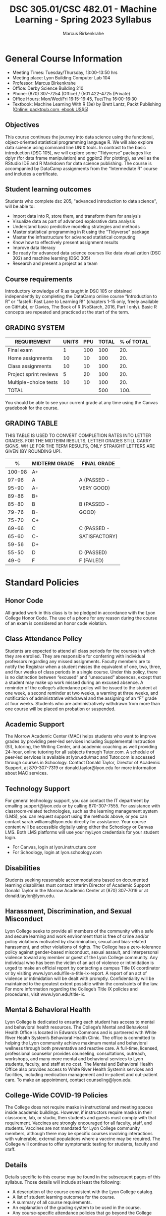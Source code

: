 #+TITLE:DSC 305.01/CSC 482.01 - Machine Learning - Spring 2023 Syllabus
#+AUTHOR: Marcus Birkenkrahe
#+options: toc:nil
#+startup: overview indent
* General Course Information

- Meeting Times: Tuesday/Thursday, 13:00-13:50 hrs
- Meeting place: Lyon Building Computer Lab 104
- Professor: Marcus Birkenkrahe
- Office: Derby Science Building 210
- Phone: (870) 307-7254 (Office) / (501 422-4725 (Private)
- Office Hours: Mon/Wed/Fri 16:15-16:45, Tue/Thu 16:00-16:30
- Textbook: Machine Learning With R (3e) by Brett Lantz, Packt
  Publishing ([[https://www.packtpub.com/product/machine-learning-with-r-third-edition/9781788295864][Online: packtpub.com, ebook US$5]])

** Objectives

This course continues the journey into data science using the
functional, object-oriented statistical programming language R. We
will also explore data science using command line UNIX tools. In
contrast to the basic introduction (DSC 105), we will explore some
“Tidyverse” packages like dplyr (for data frame manipulation) and
ggplot2 (for plotting), as well as the RStudio IDE and R Markdown for
data science publishing. The course is accompanied by DataCamp
assignments from the “Intermediate R” course and includes a
certificate.

** Student learning outcomes

Students who complete dsc 205, "advanced introduction to data
science", will be able to:

- Import data into R, store them, and transform them for analysis
- Visualize data as part of advanced explorative data analysis
- Understand basic predictive modeling strategies and methods
- Master statistical programming in R using the "Tidyverse" package
- Master the infrastructure for advanced statistical computing
- Know how to effectively present assignment results
- Improve data literacy
- Be ready for advanced data science courses like data
  visualization (DSC 302) and machine learning (DSC 305)
- Research and present a project as a team

** Course requirements

Introductory knowledge of R as taught in DSC 105 or obtained
independently by completing the DataCamp online course “Introduction
to R” or “fasteR: Fast Lane to Learning R!” (chapters 1-15 only,
freely available on GitHub), or Davies, The Book of R (NoStarch, 2016,
Part I only). Basic R concepts are repeated and practiced at the start
of the term.

** GRADING SYSTEM

| REQUIREMENT            | UNITS | PPU | TOTAL | % of TOTAL |
|------------------------+-------+-----+-------+------------|
| Final exam             |     1 | 100 |   100 |        20. |
| Home assignments       |    10 |  10 |   100 |        20. |
| Class assignments      |    10 |  10 |   100 |        20. |
| Project sprint reviews |     5 |  20 |   100 |        20. |
| Multiple-choice tests  |    10 |  10 |   100 |        20. |
|------------------------+-------+-----+-------+------------|
| TOTAL                  |       |     |   500 |       100. |
|------------------------+-------+-----+-------+------------|
#+TBLFM: @2$4=$2*$3::@2$5=(@2$4/@7$4)*100::@3$4=$2*$3::@3$5=(@3$4/@7$4)*100::@4$4=$2*$3::@4$5=(@4$4/@7$4)*100::@5$4=$2*$3::@5$5=(@5$4/@7$4)*100::@6$5=(@6$4/@7$4)*100::@7$4=vsum(@2..@6)::@7$5=vsum(@2..@6)

You should be able to see your current grade at any time using the
Canvas gradebook for the course.

** GRADING TABLE

THIS TABLE IS USED TO CONVERT COMPLETION RATES INTO LETTER
GRADES. FOR THE MIDTERM RESULTS, LETTER GRADES STILL CARRY SIGNS,
WHILE FOR THE TERM RESULTS, ONLY STRAIGHT LETTERS ARE GIVEN (BY
ROUNDING UP).

|--------+-----------------+---------------|
|    *%* | *MIDTERM GRADE* | *FINAL GRADE* |
|--------+-----------------+---------------|
| 100-98 | A+              |               |
|  97-96 | A               | A (PASSED -   |
|  95-90 | A-              | VERY GOOD)    |
|--------+-----------------+---------------|
|  89-86 | B+              |               |
|  85-80 | B               | B (PASSED -   |
|  79-76 | B-              | GOOD)         |
|--------+-----------------+---------------|
|  75-70 | C+              |               |
|  69-66 | C               | C (PASSED -   |
|  65-60 | C-              | SATISFACTORY) |
|--------+-----------------+---------------|
|  59-56 | D+              |               |
|  55-50 | D               | D (PASSED)    |
|--------+-----------------+---------------|
|   49-0 | F               | F (FAILED)    |
|--------+-----------------+---------------|

* Standard Policies
** Honor Code

All graded work in this class is to be pledged in accordance with the
Lyon College Honor Code. The use of a phone for any reason during the
course of an exam is considered an honor code violation.

** Class Attendance Policy

Students are expected to attend all class periods for the courses in
which they are enrolled. They are responsible for conferring with
individual professors regarding any missed assignments. Faculty
members are to notify the Registrar when a student misses the
equivalent of one, two, three, and four weeks of class periods in a
single course. Under this policy, there is no distinction between
“excused” and “unexcused” absences, except that a student may make up
work missed during an excused absence. A reminder of the college’s
attendance policy will be issued to the student at one week, a second
reminder at two weeks, a warning at three weeks, and notification of
administrative withdrawal and the assigning of an “F” grade at four
weeks. Students who are administratively withdrawn from more than one
course will be placed on probation or suspended.

** Academic Support

The Morrow Academic Center (MAC) helps students who want to improve
grades by providing peer-led services including Supplemental
Instruction (SI), tutoring, the Writing Center, and academic coaching
as well providing 24-hour, online tutoring for all subjects through
Tutor.com. A schedule of peer-led services is available at
lyon.edu/mac and Tutor.com is accessed through courses in
Schoology. Contact Donald Taylor, Director of Academic Support, at
870-307-7319 or donald.taylor@lyon.edu for more information about MAC
services.

** Technology Support

For general technology support, you can contact the IT department by
emailing support@lyon.edu or by calling 870-307-7555. For assistance
with classroom-related technologies, such as the learning management
system (LMS), you can request support using the methods above, or you
can contact sarah.williams@lyon.edu directly for assistance. Your
course content will be accessible digitally using either the Schoology
or Canvas LMS. Both LMS platforms will use your myLyon credentials for
your student login.

- For Canvas, login at lyon.instructure.com
- For Schoology, login at lyon.schoology.com

** Disabilities

Students seeking reasonable accommodations based on documented
learning disabilities must contact Interim Director of Academic
Support Donald Taylor in the Morrow Academic Center at (870) 307-7019
or at donald.taylor@lyon.edu.

** Harassment, Discrimination, and Sexual Misconduct

Lyon College seeks to provide all members of the community with a safe
and secure learning and work environment that is free of crime and/or
policy violations motivated by discrimination, sexual and bias-related
harassment, and other violations of rights. The College has a
zero-tolerance policy against gender-based misconduct, sexual assault,
and interpersonal violence toward any member or guest of the Lyon
College community. Any individual who has been the victim of an act of
violence or intimidation is urged to make an official report by
contacting a campus Title IX coordinator or by visiting
www.lyon.edu/file-a-title-ix-report. A report of an act of violence or
intimidation will be dealt with promptly. Confidentiality will be
maintained to the greatest extent possible within the constraints of
the law. For more information regarding the College’s Title IX
policies and procedures, visit www.lyon.edu/title-ix.

** Mental & Behavioral Health

Lyon College is dedicated to ensuring each student has access to
mental and behavioral health resources. The College’s Mental and
Behavioral Health Office is located in Edwards Commons and is
partnered with White River Health System’s Behavioral Health
Clinic. The office is committed to helping the Lyon community achieve
maximum mental and behavioral wellness through both preventative and
reactive care. A full-time, licensed, professional counselor provides
counseling, consultations, outreach, workshops, and many more mental
and behavioral services to Lyon students, faculty, and staff at no
cost. The Mental and Behavioral Health Office also provides access to
White River Health System’s services and facilities, including
medication management and in-patient and out-patient care. To make an
appointment, contact counseling@lyon.edu.

** College-Wide COVID-19 Policies

The College does not require masks in instructional and meeting spaces
inside academic buildings. However, if instructors require masks in
their classroom, lab, or studio, then students and guests must comply
with that requirement.  Vaccines are strongly encouraged for all
faculty, staff, and students. Vaccines are not mandated for Lyon
College community members, although there may be specific courses
involving interactions with vulnerable, external populations where a
vaccine may be required.  The College will continue to offer
symptomatic testing for students, faculty and staff.

** Details

Details specific to this course may be found in the subsequent pages
of this syllabus. Those details will include at least the following:
- A description of the course consistent with the Lyon College
  catalog.
- A list of student learning outcomes for the course.
- A summary of all course requirements.
- An explanation of the grading system to be used in the course.
- Any course-specific attendance policies that go beyond the College
  policy.
- Details about what constitutes acceptable and unacceptable student
  collaboration on graded work.
- A clear statement about which LMS is being used for the course.

** Learning Management System (LMS)

We will use Canvas in this course.

** Assignments and Honor Code

There will be several assignments during the summer school,
including programming assignments and multiple-choice tests. They
are due at the beginning of the class period on the due date. Once
class begins, the assigment will be considered one day late if it
has not been turned in.  Late programs will not be accepted without
an extension. Extensions will *not* be granted for reasons such as:

- You could not get to a computer
- You could not get a computer to do what you wanted it to do
- The network was down
- The printer was out of paper or toner
- You erased your files, lost your homework, or misplaced your
  flash drive
- You had other coursework or family commitments that interfered
  with your work in this course

Put “Pledged” and a note of any collaboration in the comments of any
program you turn in. Programming assignments are individual efforts,
but you may seek assistance from another student or the course
instructor.  You may not copy someone else’s solution. If you are
having trouble finishing an assignment, it is far better to do your
own work and receive a low score than to go through an honor trial and
suffer the penalties that may be involved.

What is cheating on an assignment? Here are a few examples:

- Having someone else write your assignment, in whole or in part
- Copying an assignment someone else wrote, in whole or in part
- Collaborating with someone else to the extent that your
  submissions are identifiably very similar, in whole or in part
- Turning in a submission with the wrong name on it

What is not cheating?  Here are some examples:
- Talking to someone in general terms about concepts involved in an
  assignment
- Asking someone for help with a specific error message or bug in
  your program
- Getting help with the specifics of language syntax or citation
  style
- Utilizing information given to you by the instructor

Any assistance must be clearly explained in the comments at the
beginning of your submission.  If you have any questions about this,
please ask or review the policies relating to the Honor Code.

Absences on Days of Exams: Test “make-ups” will only be allowed if
arrangements have been made prior to the scheduled time.  If you are
sick the day of the test, please e-mail me or leave a message on my
phone before the scheduled time, and we can make arrangements when
you return.
** Attendance policy

In accordance with college policy, if you miss 4 weeks of class, you
fail the course automatically. Any missed meetings result in an [[https://catalog.lyon.edu/class-attendance]["Early
Alert" report]].

You should take care not to miss consecutive sessions if at all
possible - otherwise you risk losing touch with the class and falling
behind.

* Important Dates

| DATE           | DAY              | DESCRIPTION                                 |
|----------------+------------------+---------------------------------------------|
| 3 January      | Tuesday          | Last day to deposit for '22 spring semester |
| 10 January     | Tuesday          | Classes begin                               |
| 16 January     | Monday           | MLK Day - no classes                        |
| 17 January     | Tuesday          | Last day to add a class                     |
| 24 January     | Tuesday          | Last day to drop without record of course   |
|                |                  | Last day to declare a course pass-fail      |
|                |                  | Deadline for removal of incompletes         |
| 25-28 February | Saturday-Tuesday | Mental-Health break (no classes)            |
| 1 March        | Wednesday        | Mid-term grades available by noon           |
| 8 March        | Wednesday        | Lst day to drop a course with a "W"         |
| 18-26 March    | Saturday-Sunday  | Spring break                                |
| 7-9 April      | Friday-Sunday    | Easter break                                |
| 18 April       | Tuesday          | Honors Convocation                          |
| 4 May          | Wednesday        | Last day of spring classes                  |
| 4-7 May        | Thursday-Sunday  | Final exams for graduating seniors          |
|                |                  | (start 6pm Thu, no exams before 1pm Sun)    |
| 5-10 May       | Thursday-Tuesday | Final exams for non-graduating students     |
|                |                  | (no exams before 1pm on Sunday)             |
| 9 May          | Tuesday          | Senior grades due by noon                   |
| 12 May         | Friday           | Baccalaureate                               |
| 13 May         | Saturday         | Spring commencement                         |
| 17 May         | Wednesday        | All final grades due by noon                |

* Schedule and session content

Lectures and lab sessions are aligned with the content of the 10
DataCamp lessons that need to be completed in the course of the term.

| WEEK | DATE          | DATACAMP ASSIGNMENT                                       | TESTS   |
|------+---------------+-----------------------------------------------------------+---------|
|    1 | Jan 10,12     |                                                           |         |
|------+---------------+-----------------------------------------------------------+---------|
|    2 | Jan 17,19     | Intermediate R: Conditionals and Control Flow             | Test 1  |
|------+---------------+-----------------------------------------------------------+---------|
|    3 | Jan 24,26     | Intermediate R: Loops                                     | Test 2  |
|------+---------------+-----------------------------------------------------------+---------|
|    4 | Jan 31, Feb 2 | Intermediate R: Functions                                 | Test 3  |
|------+---------------+-----------------------------------------------------------+---------|
|    5 | Feb 7,9       | Sprint review 1: literature review                        |         |
|------+---------------+-----------------------------------------------------------+---------|
|    6 | Feb 14,16     | Intermediate R: apply family                              | Test 4  |
|------+---------------+-----------------------------------------------------------+---------|
|    7 | Feb 21,23     | Intermediate R: Utilities                                 | Test 5  |
|------+---------------+-----------------------------------------------------------+---------|
|    8 | Mar 2         | Introduction to the Tidyverse: Data Wrangling             | Test 6  |
|------+---------------+-----------------------------------------------------------+---------|
|    9 | Mar 7,9       | Sprint review 2: methodology                              |         |
|------+---------------+-----------------------------------------------------------+---------|
|   10 | Mar 14,16     | Exploratory Data Analysis in R: Categorical Data          | Test 7  |
|------+---------------+-----------------------------------------------------------+---------|
|   11 | Mar 28,30     | Exploratory Data Analysis in R: Numerical Data            | Test 8  |
|------+---------------+-----------------------------------------------------------+---------|
|   12 | Apr 4,6       | Exploratory Data Analysis in R: Numerical Summaries       | Test 9  |
|------+---------------+-----------------------------------------------------------+---------|
|   13 | Apr 11,13     | Sprint review 3: abstract                                 |         |
|------+---------------+-----------------------------------------------------------+---------|
|   14 | Apr 18,20     | Exploratory Data Analysis in R: Case Study Spam Detection | Test 10 |
|------+---------------+-----------------------------------------------------------+---------|
|   15 | Apr 25,27     | Sprint review 4: final presentation                       |         |
|------+---------------+-----------------------------------------------------------+---------|
|   16 | May 2         |                                                           |         |
|------+---------------+-----------------------------------------------------------+---------|
